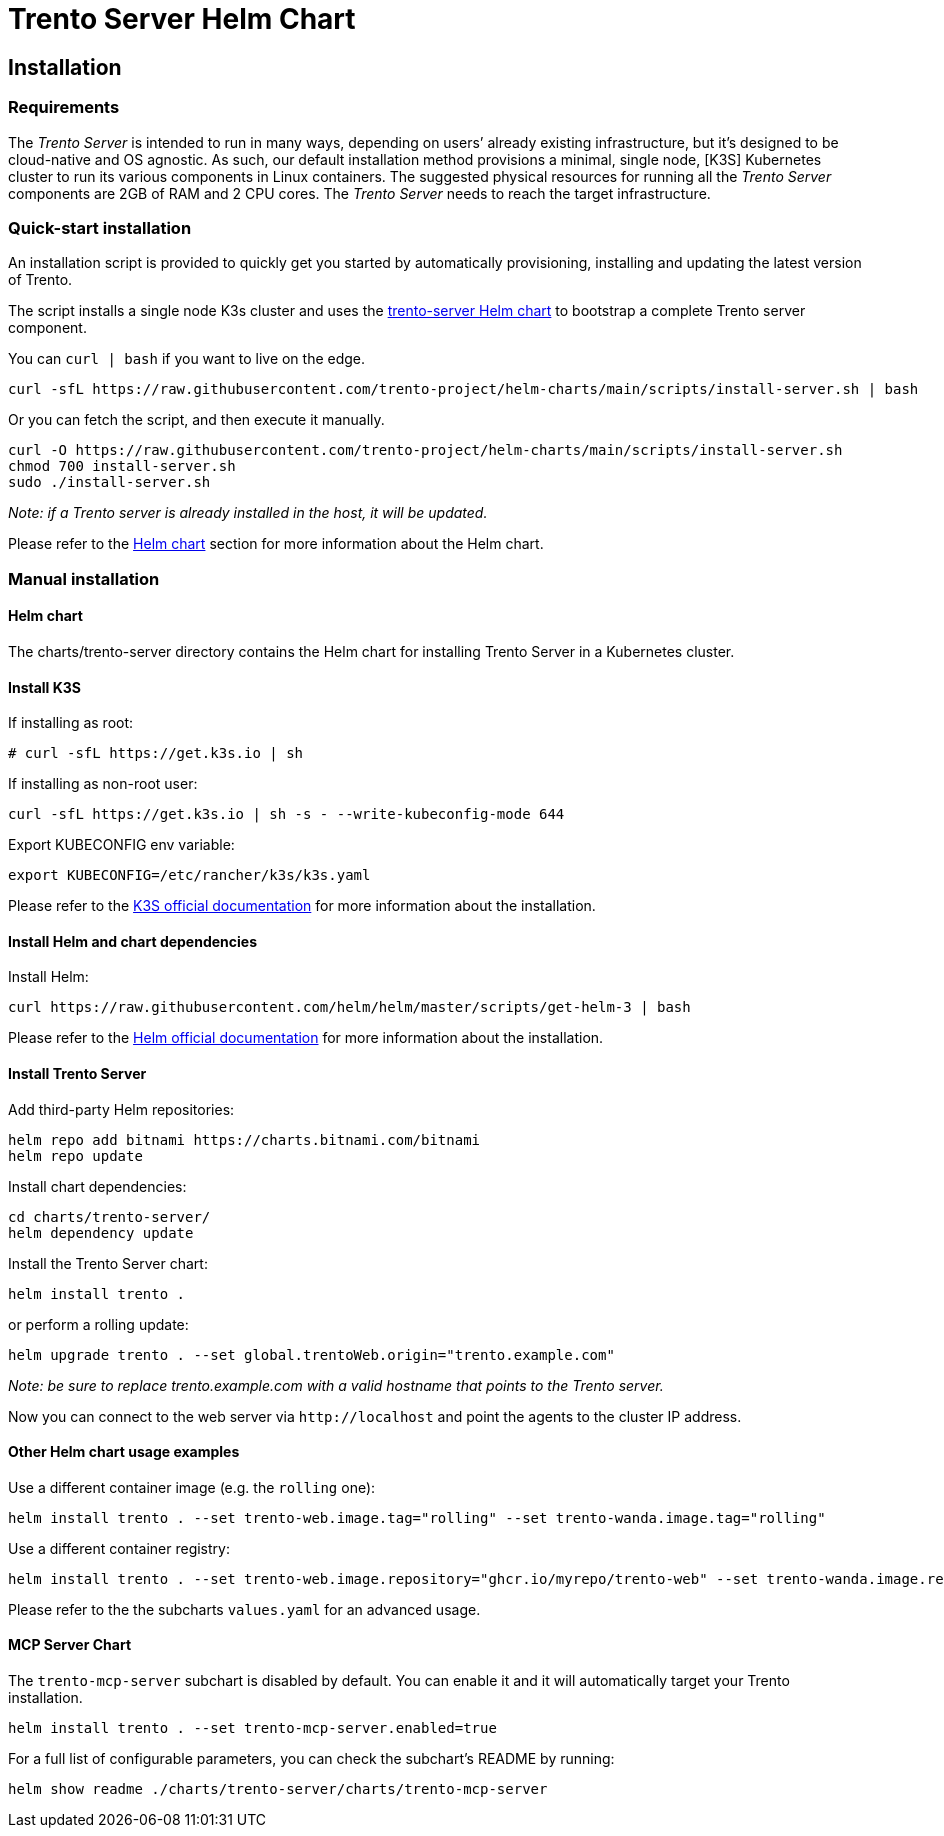 = Trento Server Helm Chart

== Installation

=== Requirements

The _Trento Server_ is intended to run in many ways, depending on users’
already existing infrastructure, but it’s designed to be cloud-native
and OS agnostic. As such, our default installation method provisions a
minimal, single node, [K3S] Kubernetes cluster to run its various
components in Linux containers. The suggested physical resources for
running all the _Trento Server_ components are 2GB of RAM and 2 CPU
cores. The _Trento Server_ needs to reach the target infrastructure.

=== Quick-start installation

An installation script is provided to quickly get you started by
automatically provisioning, installing and updating the latest version
of Trento.

The script installs a single node K3s cluster and uses the
link:https://github.com/trento-project/helm-charts/tree/main/charts/trento-server[trento-server Helm chart] to bootstrap a
complete Trento server component.

You can `+curl | bash+` if you want to live on the edge.
[source,shell]
....
curl -sfL https://raw.githubusercontent.com/trento-project/helm-charts/main/scripts/install-server.sh | bash
....

Or you can fetch the script, and then execute it manually.
[source,shell]
....
curl -O https://raw.githubusercontent.com/trento-project/helm-charts/main/scripts/install-server.sh
chmod 700 install-server.sh
sudo ./install-server.sh
....

_Note: if a Trento server is already installed in the host, it will be
updated._

Please refer to the link:#helm-chart[Helm chart] section for more
information about the Helm chart.

=== Manual installation

==== Helm chart

The charts/trento-server directory contains the Helm chart for
installing Trento Server in a Kubernetes cluster.

==== Install K3S

If installing as root:
[source,shell]
....
# curl -sfL https://get.k3s.io | sh
....

If installing as non-root user:
[source,shell]
....
curl -sfL https://get.k3s.io | sh -s - --write-kubeconfig-mode 644
....

Export KUBECONFIG env variable:
[source,shell]
....
export KUBECONFIG=/etc/rancher/k3s/k3s.yaml
....

Please refer to the
link:https://rancher.com/docs/k3s/latest/en/installation/[K3S official documentation]
for more information about the installation.

==== Install Helm and chart dependencies

Install Helm:
[source,shell]
....
curl https://raw.githubusercontent.com/helm/helm/master/scripts/get-helm-3 | bash
....

Please refer to the link:https://helm.sh/docs/intro/install/[Helm official
documentation] for more information about the installation.

==== Install Trento Server

Add third-party Helm repositories:
[source,shell]
....
helm repo add bitnami https://charts.bitnami.com/bitnami
helm repo update
....

Install chart dependencies:
[source,shell]
....
cd charts/trento-server/
helm dependency update
....

Install the Trento Server chart:
[source,shell]
....
helm install trento .
....

or perform a rolling update:
[source,shell]
....
helm upgrade trento . --set global.trentoWeb.origin="trento.example.com"
....

_Note: be sure to replace trento.example.com with a valid hostname that
points to the Trento server._

Now you can connect to the web server via `+http://localhost+` and point
the agents to the cluster IP address.

==== Other Helm chart usage examples

Use a different container image (e.g. the `+rolling+` one):
[source,shell]
....
helm install trento . --set trento-web.image.tag="rolling" --set trento-wanda.image.tag="rolling"
....

Use a different container registry:
[source,shell]
....
helm install trento . --set trento-web.image.repository="ghcr.io/myrepo/trento-web" --set trento-wanda.image.repository="ghcr.io/myrepo/trento-wanda"
....

Please refer to the the subcharts `+values.yaml+` for an advanced usage.

==== MCP Server Chart

The `trento-mcp-server` subchart is disabled by default. You can enable it and it will automatically target your Trento installation.

[source,shell]
....
helm install trento . --set trento-mcp-server.enabled=true
....

For a full list of configurable parameters, you can check the subchart's README by running:
[source,shell]
....
helm show readme ./charts/trento-server/charts/trento-mcp-server
....
